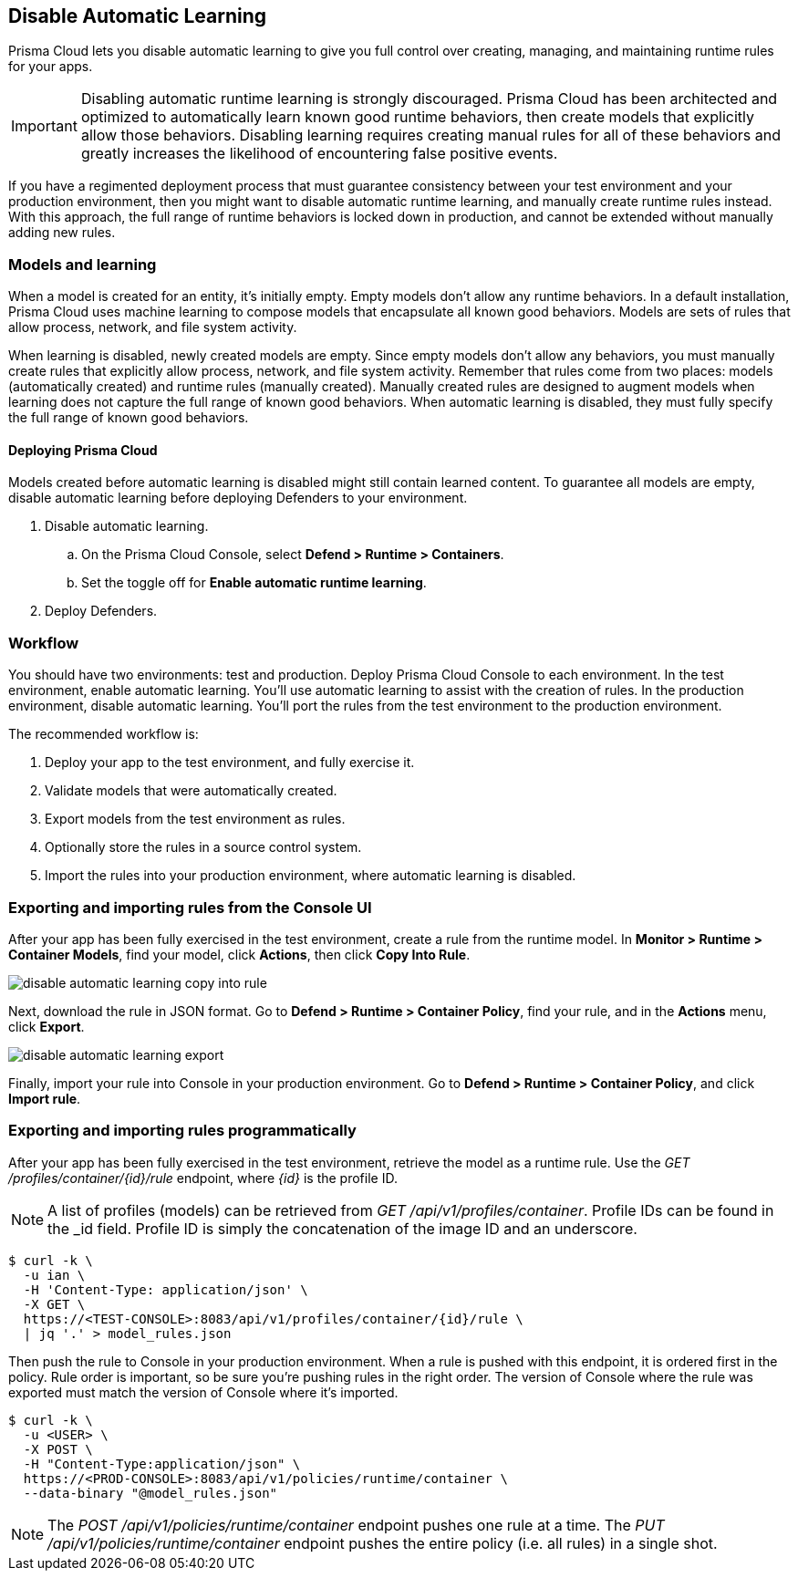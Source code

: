 [#disable-automatic-learning]
== Disable Automatic Learning

Prisma Cloud lets you disable automatic learning to give you full control over creating, managing, and maintaining runtime rules for your apps.

IMPORTANT: Disabling automatic runtime learning is strongly discouraged.
Prisma Cloud has been architected and optimized to automatically learn known good runtime behaviors, then create models that explicitly allow those behaviors.
Disabling learning requires creating manual rules for all of these behaviors and greatly increases the likelihood of encountering false positive events.

If you have a regimented deployment process that must guarantee consistency between your test environment and your production environment, then you might want to disable automatic runtime learning, and manually create runtime rules instead.
With this approach, the full range of runtime behaviors is locked down in production, and cannot be extended without manually adding new rules.


=== Models and learning

When a model is created for an entity, it's initially empty.
Empty models don't allow any runtime behaviors.
In a default installation, Prisma Cloud uses machine learning to compose models that encapsulate all known good behaviors.
Models are sets of rules that allow process, network, and file system activity.

When learning is disabled, newly created models are empty.
Since empty models don't allow any behaviors, you must manually create rules that explicitly allow process, network, and file system activity.
Remember that rules come from two places: models (automatically created) and runtime rules (manually created).
Manually created rules are designed to augment models when learning does not capture the full range of known good behaviors.
When automatic learning is disabled, they must fully specify the full range of known good behaviors.


[.section]
==== Deploying Prisma Cloud

// https://github.com/twistlock/twistlock/issues/13058

Models created before automatic learning is disabled might still contain learned content.
To guarantee all models are empty, disable automatic learning before deploying Defenders to your environment.

. Disable automatic learning.
.. On the Prisma Cloud Console, select *Defend > Runtime > Containers*.
.. Set the toggle off for *Enable automatic runtime learning*.
. Deploy Defenders.


=== Workflow

You should have two environments: test and production.
Deploy Prisma Cloud Console to each environment.
In the test environment, enable automatic learning.
You'll use automatic learning to assist with the creation of rules.
In the production environment, disable automatic learning.
You'll port the rules from the test environment to the production environment.

The recommended workflow is:

. Deploy your app to the test environment, and fully exercise it.

. Validate models that were automatically created.

. Export models from the test environment as rules.

. Optionally store the rules in a source control system.

. Import the rules into your production environment, where automatic learning is disabled.


=== Exporting and importing rules from the Console UI

After your app has been fully exercised in the test environment, create a rule from the runtime model.
In *Monitor > Runtime > Container Models*, find your model, click *Actions*, then click *Copy Into Rule*.

image::runtime-security/disable-automatic-learning-copy-into-rule.png[]

Next, download the rule in JSON format.
Go to *Defend > Runtime > Container Policy*, find your rule, and in the *Actions* menu, click *Export*.

image::runtime-security/disable-automatic-learning-export.png[]

Finally, import your rule into Console in your production environment.
Go to *Defend > Runtime > Container Policy*, and click *Import rule*.


=== Exporting and importing rules programmatically

After your app has been fully exercised in the test environment, retrieve the model as a runtime rule.
Use the _GET /profiles/container/{id}/rule_ endpoint, where _{id}_ is the profile ID.

NOTE: A list of profiles (models) can be retrieved from _GET /api/v1/profiles/container_.
Profile IDs can be found in the _id field.
Profile ID is simply the concatenation of the image ID and an underscore.

  $ curl -k \
    -u ian \
    -H 'Content-Type: application/json' \
    -X GET \
    https://<TEST-CONSOLE>:8083/api/v1/profiles/container/{id}/rule \
    | jq '.' > model_rules.json

Then push the rule to Console in your production environment.
When a rule is pushed with this endpoint, it is ordered first in the policy.
Rule order is important, so be sure you're pushing rules in the right order.
The version of Console where the rule was exported must match the version of Console where it's imported.

  $ curl -k \
    -u <USER> \
    -X POST \
    -H "Content-Type:application/json" \
    https://<PROD-CONSOLE>:8083/api/v1/policies/runtime/container \
    --data-binary "@model_rules.json"

NOTE: The _POST /api/v1/policies/runtime/container_ endpoint pushes one rule at a time.
The _PUT /api/v1/policies/runtime/container_ endpoint pushes the entire policy (i.e. all rules) in a single shot.
